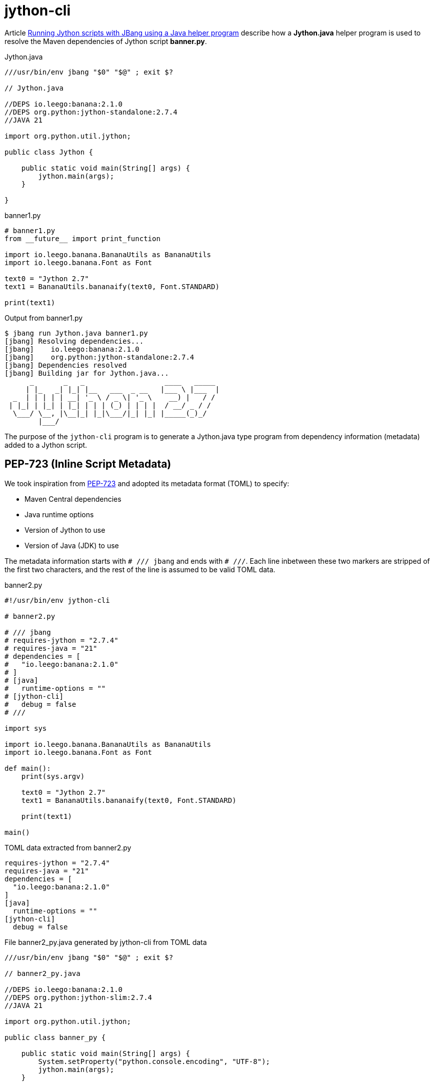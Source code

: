 = jython-cli
:source-highlighter: highlight.js

Article https://medium.com/@werner.fouche/running-jython-scripts-with-jbang-using-a-java-helper-program-9ab9f8e35ddc[Running Jython scripts with JBang using a Java helper program] describe how a *Jython.java* helper program is used to resolve the Maven dependencies of Jython script *banner.py*.

.Jython.java
[source,java]
----
///usr/bin/env jbang "$0" "$@" ; exit $?

// Jython.java

//DEPS io.leego:banana:2.1.0
//DEPS org.python:jython-standalone:2.7.4
//JAVA 21

import org.python.util.jython;

public class Jython {

    public static void main(String[] args) {
        jython.main(args);
    }

}
----

.banner1.py
[source,python]
----
# banner1.py
from __future__ import print_function

import io.leego.banana.BananaUtils as BananaUtils
import io.leego.banana.Font as Font

text0 = "Jython 2.7"
text1 = BananaUtils.bananaify(text0, Font.STANDARD)

print(text1)
----

.Output from banner1.py
[source,bash]
----
$ jbang run Jython.java banner1.py
[jbang] Resolving dependencies...
[jbang]    io.leego:banana:2.1.0
[jbang]    org.python:jython-standalone:2.7.4
[jbang] Dependencies resolved
[jbang] Building jar for Jython.java...
      _       _   _                   ____   _____
     | |_   _| |_| |__   ___  _ __   |___ \ |___  |
  _  | | | | | __| '_ \ / _ \| '_ \    __) |   / /
 | |_| | |_| | |_| | | | (_) | | | |  / __/ _ / /
  \___/ \__, |\__|_| |_|\___/|_| |_| |_____(_)_/
        |___/
----

The purpose of the `jython-cli` program is to generate a Jython.java type program from dependency information (metadata) added to a Jython script.

== PEP-723 (Inline Script Metadata)

We took inspiration from https://peps.python.org/pep-0723/[PEP-723] and adopted its metadata format (TOML) to specify:

* Maven Central dependencies
* Java runtime options
* Version of Jython to use
* Version of Java (JDK) to use

The metadata information starts with `# /// jbang` and ends with `# ///`. Each line inbetween these two markers are stripped of the first two characters, and the rest of the line is assumed to be valid TOML data.

.banner2.py
[source,python]
----
#!/usr/bin/env jython-cli

# banner2.py

# /// jbang
# requires-jython = "2.7.4"
# requires-java = "21"
# dependencies = [
#   "io.leego:banana:2.1.0"
# ]
# [java]
#   runtime-options = ""
# [jython-cli]
#   debug = false
# ///

import sys

import io.leego.banana.BananaUtils as BananaUtils
import io.leego.banana.Font as Font

def main():
    print(sys.argv)

    text0 = "Jython 2.7"
    text1 = BananaUtils.bananaify(text0, Font.STANDARD)

    print(text1)

main()
----

.TOML data extracted from banner2.py
[source,toml]
----
requires-jython = "2.7.4"
requires-java = "21"
dependencies = [
  "io.leego:banana:2.1.0"
]
[java]
  runtime-options = ""
[jython-cli]
  debug = false
----

.File banner2_py.java generated by jython-cli from TOML data
[source,java]
----
///usr/bin/env jbang "$0" "$@" ; exit $?

// banner2_py.java

//DEPS io.leego:banana:2.1.0
//DEPS org.python:jython-slim:2.7.4
//JAVA 21

import org.python.util.jython;

public class banner_py {

    public static void main(String[] args) {
        System.setProperty("python.console.encoding", "UTF-8");
        jython.main(args);
    }

}
----

== Jython script execution

Below can we can see how script banner2.py is executed after banner2_py.java is generated jython-cli and compiled and run by JBang.

.Running banner2.py using jython-cli
[source,bash]
----
$ jbang run jython-cli@jython banner2.py 1 2 3
[jbang] Building jar for banner2_py.java...
['banner2.py', '1', '2', '3']
      _       _   _                   ____   _____
     | |_   _| |_| |__   ___  _ __   |___ \ |___  |
  _  | | | | | __| '_ \ / _ \| '_ \    __) |   / /
 | |_| | |_| | |_| | | | (_) | | | |  / __/ _ / /
  \___/ \__, |\__|_| |_|\___/|_| |_| |_____(_)_/
        |___/

----

Steps::

$ `jbang run jython-cli@jython banner2.py 1 2 3`
* File banner2_py.java is generated by jython-cli from metadata extracted from banner2.py
* jython-cli then runs banner2.py using banner2_py.java
** $ `jbang run banner2_py.java banner2.py 1 2 3`

